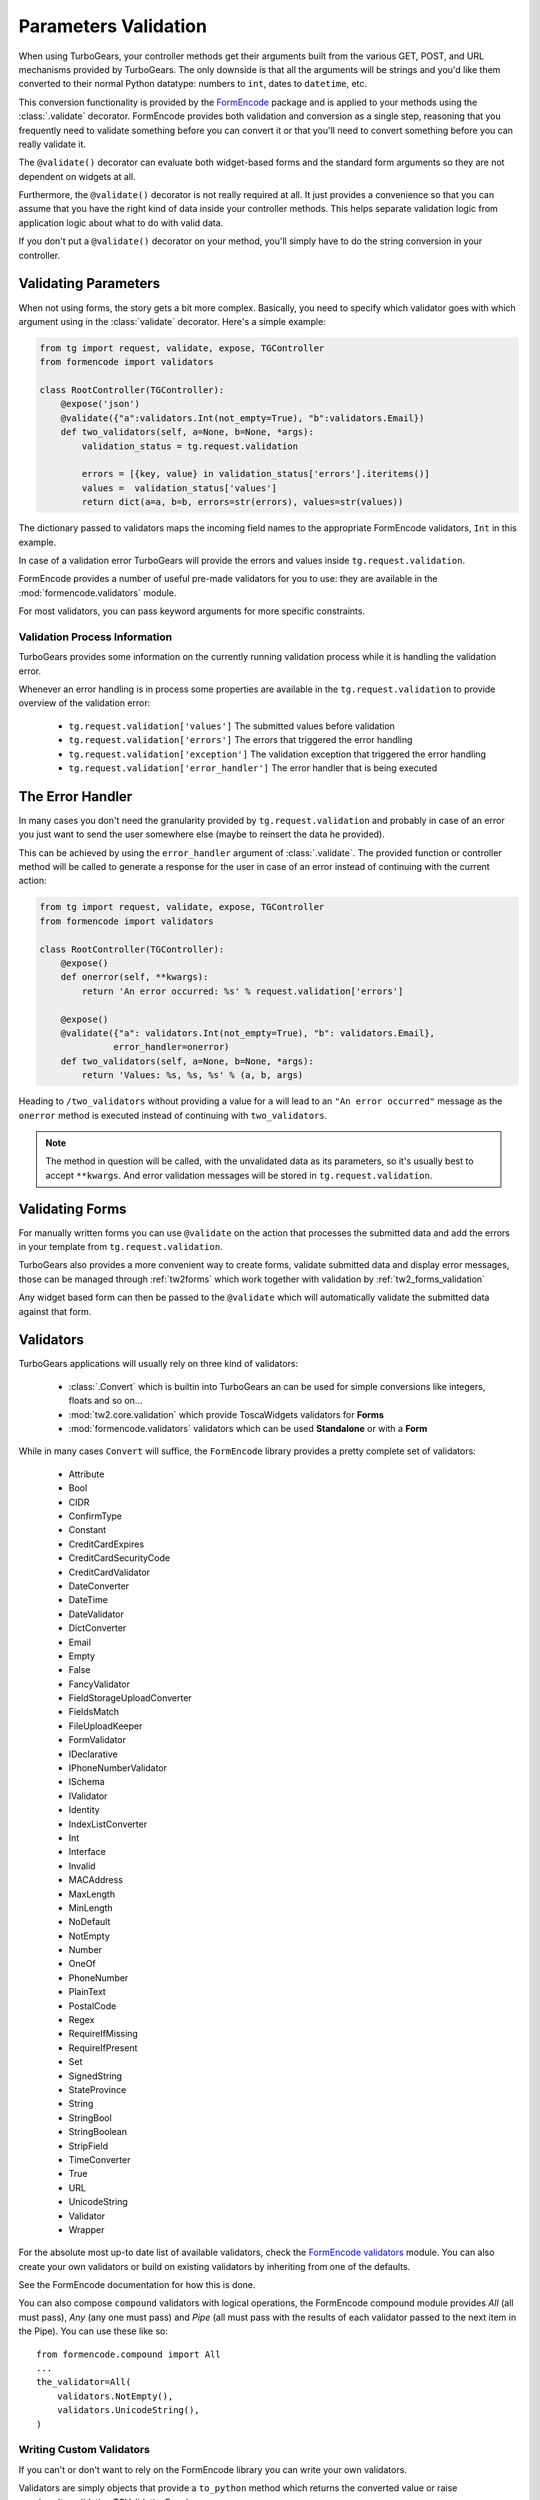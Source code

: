 .. _validation:

=====================
Parameters Validation
=====================

When using TurboGears, your controller methods get their arguments
built from the various GET, POST, and URL mechanisms provided by
TurboGears. The only downside is that all the arguments will be
strings and you'd like them converted to their normal Python datatype:
numbers to ``int``, dates to ``datetime``, etc.

This conversion functionality is provided by the `FormEncode`_ package
and is applied to your methods using the :class:`.validate`
decorator. FormEncode provides both validation and conversion as a
single step, reasoning that you frequently need to validate something
before you can convert it or that you'll need to convert something
before you can really validate it.

The ``@validate()`` decorator can evaluate both widget-based forms and
the standard form arguments so they are not dependent on widgets at
all.

Furthermore, the ``@validate()`` decorator is not really required at
all.  It just provides a convenience so that you can assume that you
have the right kind of data inside your controller methods. This helps
separate validation logic from application logic about what to do with
valid data.

If you don't put a ``@validate()`` decorator on your method, you'll
simply have to do the string conversion in your controller.

Validating Parameters
=====================

When not using forms, the story gets a bit more complex. Basically,
you need to specify which validator goes with which argument using in
the :class:`validate` decorator. Here's a simple example:

.. code-block:: python

    from tg import request, validate, expose, TGController
    from formencode import validators

    class RootController(TGController):
        @expose('json')
        @validate({"a":validators.Int(not_empty=True), "b":validators.Email})
        def two_validators(self, a=None, b=None, *args):
            validation_status = tg.request.validation

            errors = [{key, value} in validation_status['errors'].iteritems()]
            values =  validation_status['values']
            return dict(a=a, b=b, errors=str(errors), values=str(values))

The dictionary passed to validators maps the incoming field names to
the appropriate FormEncode validators, ``Int`` in this example.

In case of a validation error TurboGears will provide the errors
and values inside ``tg.request.validation``.

FormEncode provides a number of useful pre-made validators for you to
use: they are available in the :mod:`formencode.validators` module.

For most validators, you can pass keyword arguments for more specific
constraints.

Validation Process Information
------------------------------

TurboGears provides some information on the currently running validation
process while it is handling the validation error.

Whenever an error handling is in process some properties are available in
the ``tg.request.validation`` to provide overview of the validation error:

    - ``tg.request.validation['values']`` The submitted values before validation
    - ``tg.request.validation['errors']`` The errors that triggered the error handling
    - ``tg.request.validation['exception']`` The validation exception that triggered the error handling
    - ``tg.request.validation['error_handler']`` The error handler that is being executed

The Error Handler
=================

In many cases you don't need the granularity provided by ``tg.request.validation``
and probably in case of an error you just want to send the user somewhere else
(maybe to reinsert the data he provided).

This can be achieved by using the ``error_handler`` argument of :class:`.validate`.
The provided function or controller method will be called to generate
a response for the user in case of an error instead of continuing with the current
action:

.. code-block:: python

    from tg import request, validate, expose, TGController
    from formencode import validators

    class RootController(TGController):
        @expose()
        def onerror(self, **kwargs):
            return 'An error occurred: %s' % request.validation['errors']

        @expose()
        @validate({"a": validators.Int(not_empty=True), "b": validators.Email},
                  error_handler=onerror)
        def two_validators(self, a=None, b=None, *args):
            return 'Values: %s, %s, %s' % (a, b, args)

Heading to ``/two_validators`` without providing a value for ``a`` will lead
to an ``"An error occurred"`` message as the ``onerror`` method is executed
instead of continuing with ``two_validators``.

.. note:: The method in question will be called, with the unvalidated data as
          its parameters, so it's usually best to accept ``**kwargs``.
          And error validation messages will be stored in ``tg.request.validation``.


Validating Forms
================

For manually written forms you can use ``@validate`` on the action that
processes the submitted data and add the errors in your template from
``tg.request.validation``.

TurboGears also provides a more convenient way to create forms,
validate submitted data and display error messages,
those can be managed through :ref:`tw2forms` which work together
with validation by :ref:`tw2_forms_validation`

Any widget based form can then be passed to the ``@validate`` which
will automatically validate the submitted data against that form.

Validators
==========

TurboGears applications will usually rely on three kind of validators:

    * :class:`.Convert` which is builtin into TurboGears an can be used for simple conversions
      like integers, floats and so on...
    * :mod:`tw2.core.validation` which provide ToscaWidgets validators for **Forms**
    * :mod:`formencode.validators` validators which can be used **Standalone** or with a **Form**

While in many cases ``Convert`` will suffice, the ``FormEncode`` library provides a pretty
complete set of validators:

    * Attribute
    * Bool
    * CIDR
    * ConfirmType
    * Constant
    * CreditCardExpires
    * CreditCardSecurityCode
    * CreditCardValidator
    * DateConverter
    * DateTime
    * DateValidator
    * DictConverter
    * Email
    * Empty
    * False
    * FancyValidator
    * FieldStorageUploadConverter
    * FieldsMatch
    * FileUploadKeeper
    * FormValidator
    * IDeclarative
    * IPhoneNumberValidator
    * ISchema
    * IValidator
    * Identity
    * IndexListConverter
    * Int
    * Interface
    * Invalid
    * MACAddress
    * MaxLength
    * MinLength
    * NoDefault
    * NotEmpty
    * Number
    * OneOf
    * PhoneNumber
    * PlainText
    * PostalCode
    * Regex
    * RequireIfMissing
    * RequireIfPresent
    * Set
    * SignedString
    * StateProvince
    * String
    * StringBool
    * StringBoolean
    * StripField
    * TimeConverter
    * True
    * URL
    * UnicodeString
    * Validator
    * Wrapper

For the absolute most up-to date list of available validators, check
the `FormEncode validators`_ module. You can also create your own
validators or build on existing validators by inheriting from one of
the defaults.

See the FormEncode documentation for how this is done.

.. _`FormEncode validators`: https://formencode.readthedocs.io/en/latest/modules/validators.html

You can also compose ``compound`` validators with logical operations,
the FormEncode compound module provides `All` (all must pass), 
`Any` (any one must pass) and `Pipe` (all must pass with the results of 
each validator passed to the next item in the Pipe).  You can use these 
like so::

    from formencode.compound import All
    ...
    the_validator=All(
        validators.NotEmpty(),
        validators.UnicodeString(),
    )

Writing Custom Validators
-------------------------

If you can't or don't want to rely on the FormEncode library you can write
your own validators.

Validators are simply objects that provide a ``to_python`` method
which returns the converted value or raise :py:class:`tg.validation.TGValidationError`

For example a validator that converts a paramter to an integer would look like:

.. code-block:: python

    from tg.validation import TGValidationError

    class IntValidator(object):
        def to_python(self, value, state=None):
            try:
                return int(value)
            except:
                raise TGValidationError('Integer expected')

Then it is possible to pass an instance of IntValidator to the TurboGears ``@validate``
decorator.

Schema Validators
-----------------

Sometimes you need more power and flexibility than you can get from
validating individual form fields.  Fortunately FormEncode provides
just the thing for us -- Schema validators.

If you want to do multiple-field validation, reuse validators or just
clean up your code, validation ``Schema``s are the way to go. You
create a validation schema by inheriting from
:class:`formencode.schema.Schema` and pass the newly created ``Schema``
as the ``validators`` argument instead of passing a dictionary.

Create a schema:

.. code-block:: python

    class PwdSchema(schema.Schema):
        pwd1 = validators.String(not_empty=True)
        pwd2 = validators.String(not_empty=True)
        chained_validators = [validators.FieldsMatch('pwd1', 'pwd2')]

Then you can use that schema in @validate rather than a dictionary of
validators::

    @expose()    
    @validate(validators=PwdSchema())
    def password(self, pwd1, pwd2):
        if tg.request.validation['errors']:
            return "There was an error"
        else:
            return "Password ok!"

Besides noticing our brilliant security strategy, please notice the
``chained_validators`` part of the schema that guarantees a pair of
matching fields.

Again, for information about ``Invalid`` exception objects, creating
your own validators, schema and FormEncode in general, refer to the
`FormEncode Validator`_ documentation and don't be afraid to check the
``Formencode.validators`` source. It's often clearer than the 
documentation.

Note that Schema validation is rigorous by default, in particular, you 
must declare *every* field you are going to pass into your controller 
or you will get validation errors.  To avoid this, add::

    class MySchema( schema.Schema ):
        allow_extra_fields=True

to your schema declaration.

.. _`FormEncode Validator`: http://www.formencode.org/en/latest/Validator.html

.. _FormEncode: http://formencode.org/

